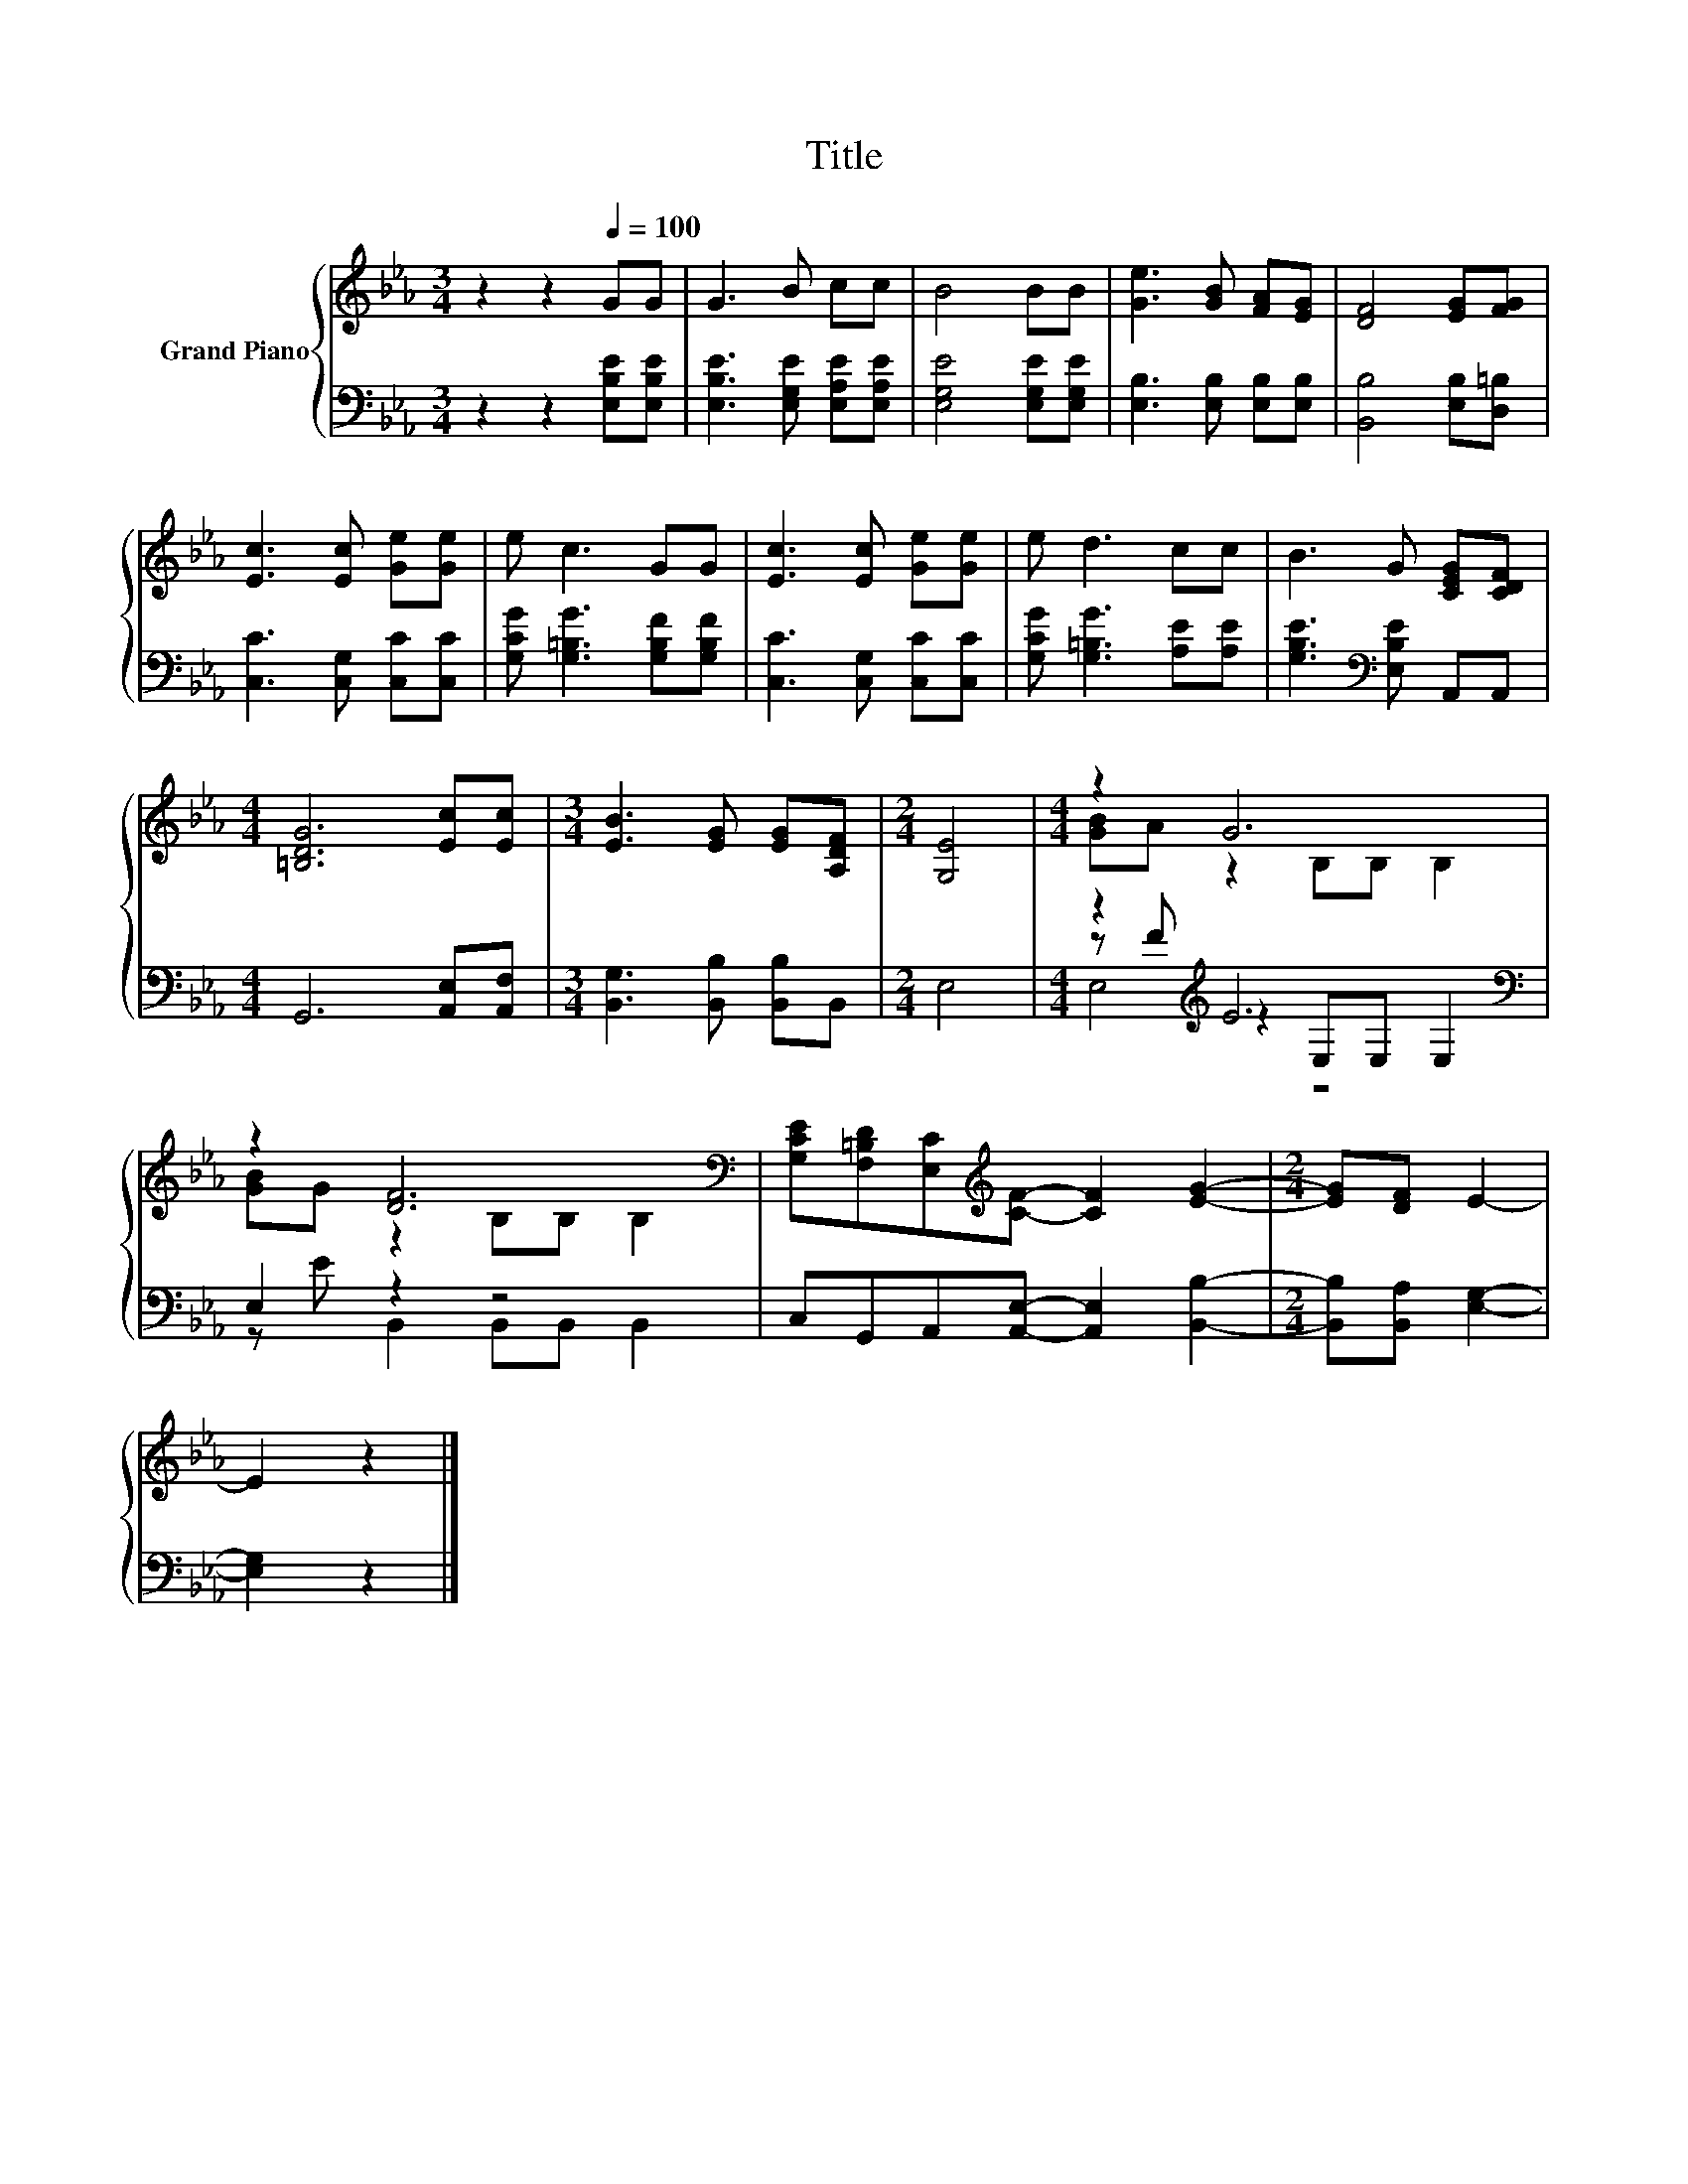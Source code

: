 X:1
T:Title
%%score { ( 1 3 ) | ( 2 4 5 ) }
L:1/8
M:3/4
K:Eb
V:1 treble nm="Grand Piano"
V:3 treble 
V:2 bass 
V:4 bass 
V:5 bass 
V:1
 z2 z2[Q:1/4=100] GG | G3 B cc | B4 BB | [Ge]3 [GB] [FA][EG] | [DF]4 [EG][FG] | %5
 [Ec]3 [Ec] [Ge][Ge] | e c3 GG | [Ec]3 [Ec] [Ge][Ge] | e d3 cc | B3 G [CEG][CDF] | %10
[M:4/4] [=B,DG]6 [Ec][Ec] |[M:3/4] [EB]3 [EG] [EG][A,DF] |[M:2/4] [G,E]4 |[M:4/4] z2 G6 | %14
 z2 [DF]6[K:bass] | [G,CE][F,=B,D][E,C][K:treble][CF]- [CF]2 [EG]2- |[M:2/4] [EG][DF] E2- | %17
 E2 z2 |] %18
V:2
 z2 z2 [E,B,E][E,B,E] | [E,B,E]3 [E,G,E] [E,A,E][E,A,E] | [E,G,E]4 [E,G,E][E,G,E] | %3
 [E,B,]3 [E,B,] [E,B,][E,B,] | [B,,B,]4 [E,B,][D,=B,] | [C,C]3 [C,G,] [C,C][C,C] | %6
 [G,CG] [G,=B,G]3 [G,B,F][G,B,F] | [C,C]3 [C,G,] [C,C][C,C] | [G,CG] [G,=B,G]3 [A,E][A,E] | %9
 [G,B,E]3[K:bass] [E,B,E] A,,A,, |[M:4/4] G,,6 [A,,E,][A,,F,] | %11
[M:3/4] [B,,G,]3 [B,,B,] [B,,B,]B,, |[M:2/4] E,4 |[M:4/4] z2[K:treble] E6[K:bass] | E,2 z2 z4 | %15
 C,G,,A,,[A,,E,]- [A,,E,]2 [B,,B,]2- |[M:2/4] [B,,B,][B,,A,] [E,G,]2- | [E,G,]2 z2 |] %18
V:3
 x6 | x6 | x6 | x6 | x6 | x6 | x6 | x6 | x6 | x6 |[M:4/4] x8 |[M:3/4] x6 |[M:2/4] x4 | %13
[M:4/4] [GB]A z2 B,B, B,2 | [GB]G z2[K:bass] B,B, B,2 | x3[K:treble] x5 |[M:2/4] x4 | x4 |] %18
V:4
 x6 | x6 | x6 | x6 | x6 | x6 | x6 | x6 | x6 | x3[K:bass] x3 |[M:4/4] x8 |[M:3/4] x6 |[M:2/4] x4 | %13
[M:4/4] z[K:treble] F z2[K:bass] E,E, E,2 | z E B,,2 B,,B,, B,,2 | x8 |[M:2/4] x4 | x4 |] %18
V:5
 x6 | x6 | x6 | x6 | x6 | x6 | x6 | x6 | x6 | x3[K:bass] x3 |[M:4/4] x8 |[M:3/4] x6 |[M:2/4] x4 | %13
[M:4/4] E,4[K:treble][K:bass] z4 | x8 | x8 |[M:2/4] x4 | x4 |] %18

